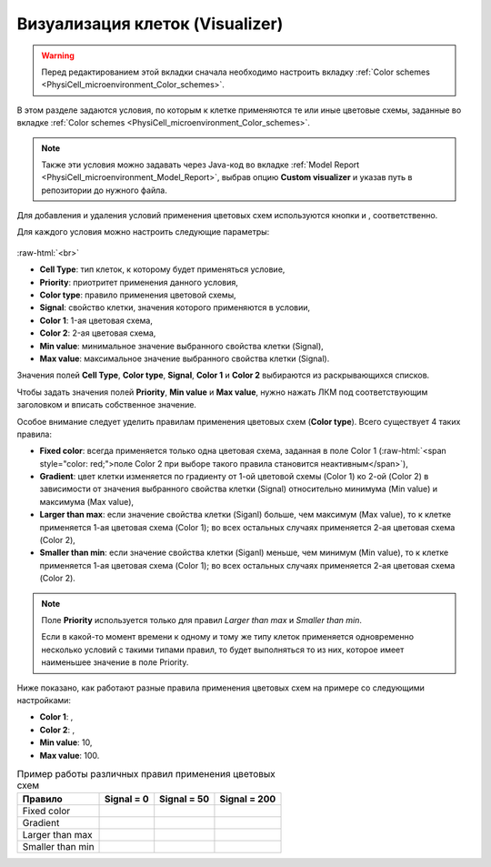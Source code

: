 .. _PhysiCell_microenvironment_Visualizer:

Визуализация клеток (Visualizer)
================================

.. role:: raw-html(raw)
   :format: html

.. raw:: html

    <style>
    table {
        border-collapse: collapse;
        width: 100%;
        background-color: white;
        table-layout: fixed;
    }
    th, td {
        border: 1px solid #dddddd;
        text-align: left;
        padding: 8px;
        word-wrap: break-word;
        overflow-wrap: break-word;
        hyphens: auto;
        -webkit-hyphens: auto;
        -moz-hyphens: auto;
        white-space: normal;
    }
    td p {
        word-wrap: break-word;
        overflow-wrap: break-word;
        word-break: break-all;
        hyphens: auto;
        -webkit-hyphens: auto;
        -moz-hyphens: auto;
        white-space: normal;
        margin: 0; /* убираем лишние отступы, если нужно */
    }
    /* ДОБАВЬТЕ ЭТИ СТИЛИ — КЛЮЧЕВОЕ ИЗМЕНЕНИЕ! */
    .line-block,
    .line-block .line {
        white-space: normal !important;
        word-wrap: break-word !important;
        overflow-wrap: break-word !important;
        hyphens: auto !important;
        -webkit-hyphens: auto !important;
        -moz-hyphens: auto !important;
    }
    tr:nth-child(even) {
        background-color: white;
    }
    th {
        background-color: #2980B9;
        color: white;
    }
    .table-bottom-margin {
        margin-top: 20px;
    }
    </style>

.. |icon_plus| image:: /images/icons/Physicell/plus.png
.. |icon_minus| image:: /images/icons/Physicell/minus.png
.. |icon_blue_circle| image:: /images/icons/Physicell/blue_circle.png
.. |icon_red_circle| image:: /images/icons/Physicell/red_circle.png
.. |icon_purple_circle| image:: /images/icons/Physicell/purple_circle.png

.. warning::
   Перед редактированием этой вкладки сначала необходимо настроить вкладку :ref:`Color schemes <PhysiCell_microenvironment_Color_schemes>`.

В этом разделе задаются условия, по которым к клетке применяются те или иные цветовые схемы, заданные во вкладке :ref:`Color schemes <PhysiCell_microenvironment_Color_schemes>`.

.. note::
   Также эти условия можно задавать через Java-код во вкладке :ref:`Model Report <PhysiCell_microenvironment_Model_Report>`, выбрав опцию **Custom visualizer** и указав путь в репозитории до нужного файла.

Для добавления и удаления условий применения цветовых схем используются кнопки |icon_plus| и |icon_minus|, соответственно.

Для каждого условия можно настроить следующие параметры:

.. figure:: /images/Physicell/Physicell_microenvironment/Add_new_color_scheme_condition.png
   :width: 100%
   :alt: Add_new_color_scheme_condition
   :align: center

:raw-html:`<br>`

- **Cell Type**: тип клеток, к которому будет применяться условие,
- **Priority**: приотритет применения данного условия,
- **Color type**: правило применения цветовой схемы,
- **Signal**: свойство клетки, значения которого применяются в условии,
- **Color 1**: 1-ая цветовая схема,
- **Color 2**: 2-ая цветовая схема,
- **Min value**: минимальное значение выбранного свойства клетки (Signal),
- **Max value**: максимальное значение выбранного свойства клетки (Signal).

Значения полей **Cell Type**, **Color type**, **Signal**, **Color 1** и **Color 2** выбираются из раскрывающихся списков.

Чтобы задать значения полей **Priority**, **Min value** и **Max value**, нужно нажать ЛКМ под соответствующим заголовком и вписать собственное значение.

Особое внимание следует уделить правилам применения цветовых схем (**Color type**). Всего существует 4 таких правила:

- **Fixed color**: всегда применяется только одна цветовая схема, заданная в поле Color 1 (:raw-html:`<span style="color: red;">поле Color 2 при выборе такого правила становится неактивным</span>`),
- **Gradient**: цвет клетки изменяется по градиенту от 1-ой цветовой схемы (Color 1) ко 2-ой (Color 2) в зависимости от значения выбранного свойства клетки (Signal) относительно минимума (Min value) и максимума (Max value),
- **Larger than max**: если значение свойства клетки (Siganl) больше, чем максимум (Max value), то к клетке применяется 1-ая цветовая схема (Color 1); во всех остальных случаях применяется 2-ая цветовая схема (Color 2),
- **Smaller than min**: если значение свойства клетки (Siganl) меньше, чем минимум (Min value), то к клетке применяется 1-ая цветовая схема (Color 1); во всех остальных случаях применяется 2-ая цветовая схема (Color 2).

.. note::
   Поле **Priority** используется только для правил *Larger than max* и *Smaller than min*.
   
   Если в какой-то момент времени к одному и тому же типу клеток применяется одновременно несколько условий с такими типами правил, то будет выполняться то из них, которое имеет наименьшее значение в поле Priority.

Ниже показано, как работают разные правила применения цветовых схем на примере со следующими настройками:

- **Color 1**: |icon_blue_circle|,
- **Color 2**: |icon_red_circle|,
- **Min value**: 10,
- **Max value**: 100.

.. list-table:: Пример работы различных правил применения цветовых схем
   :header-rows: 1

   * - Правило
     - Signal = 0
     - Signal = 50
     - Signal = 200

   * - Fixed color
     - |icon_blue_circle|
     - |icon_blue_circle|
     - |icon_blue_circle|
   * - Gradient
     - |icon_blue_circle|
     - |icon_purple_circle|
     - |icon_red_circle|
   * - Larger than max
     - |icon_red_circle|
     - |icon_red_circle|
     - |icon_blue_circle|
   * - Smaller than min
     - |icon_blue_circle|
     - |icon_red_circle|
     - |icon_red_circle|

